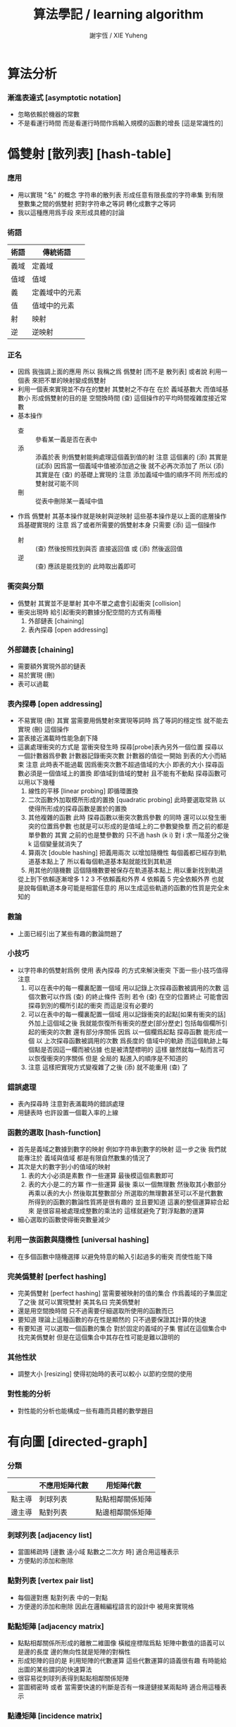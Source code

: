 #+TITLE:  算法學記 / learning algorithm
#+AUTHOR: 謝宇恆 / XIE Yuheng

* 算法分析

*** 漸進表達式 [asymptotic notation]
    * 忽略依賴於機器的常數
    * 不是看運行時間
      而是看運行時間作爲輸入規模的函數的增長
      [這是常識性的]

* 僞雙射 [散列表] [hash-table]

*** 應用
    * 用以實現 "名" 的概念
      字符串的散列表
      形成任意有限長度的字符串集
      到有限整數集之間的僞雙射
      把對字符串之等詞
      轉化成數字之等詞
    * 我以這種應用爲手段
      來形成具體的討論

*** 術語
    | 術語 | 傳統術語       |
    |------+----------------|
    | 義域 | 定義域         |
    | 值域 | 值域           |
    | 義   | 定義域中的元素 |
    | 值   | 值域中的元素   |
    | 射   | 映射           |
    | 逆   | 逆映射         |

*** 正名
    * 因爲 我強調上面的應用
      所以 我稱之爲 僞雙射
      [而不是 散列表]
      或者說
      利用一個表
      來把不單的映射變成僞雙射
    * 利用一個表來實現並不存在的雙射
      其雙射之不存在 在於 義域基數大 而值域基數小
      形成僞雙射的目的是 空間換時間
      (查) 這個操作的平均時間複雜度接近常數
    * 基本操作
      * 查 ::
           參看某一義是否在表中
      * 添 ::
           添義於表
           則僞雙射能夠處理這個義到值的射
           注意
           這個裏的 (添)
           其實是 (試添)
           因爲當一個義域中值被添加過之後
           就不必再次添加了
           所以
           (添) 其實是在 (查) 的基礎上實現的
           注意
           添加義域中值的順序不同
           所形成的雙射就可能不同
      * 刪 ::
           從表中刪除某一義域中值
    * 作爲 僞雙射
      其基本操作就是映射與逆映射
      這些基本操作是以上面的底層操作爲基礎實現的
      注意
      爲了或者所需要的僞雙射本身
      只需要 (添) 這一個操作
      * 射 ::
           (查) 然後按照找到與否
           直接返回值
           或 (添) 然後返回值
      * 逆 ::
           (查) 應該是能找到的
           此時取出義即可

*** 衝突與分類
    * 僞雙射
      其實並不是單射
      其中不單之處會引起衝突 [collision]
    * 衝突出現時
      給引起衝突的數據分配空間的方式有兩種
      1. 外部鏈表 [chaining]
      2. 表內探尋 [open addressing]

*** 外部鏈表 [chaining]
    * 需要額外實現外部的鏈表
    * 易於實現 (刪)
    * 表可以過載

*** 表內探尋 [open addressing]
    * 不易實現 (刪)
      其實
      當需要用僞雙射來實現等詞時
      爲了等詞的穩定性
      就不能去實現 (刪) 這個操作
    * 當表接近滿載時性能急劇下降
    * 這裏處理衝突的方式是
      當衝突發生時
      探尋[probe]表內另外一個位置
      探尋以一個計數器爲參數
      計數器記錄衝突次數
      計數器的值從一開始
      到表的大小而結束
      注意
      此時表不能過載
      因爲衝突次數不超過值域的大小 即表的大小
      探尋函數必須是一個值域上的置換
      即值域到值域的雙射 且不能有不動點
      探尋函數可以用以下幾種
      1. 線性的平移 [linear probing]
         即循環置換
      2. 二次函數外加取模所形成的置換 [quadratic probing]
         此時要選取常熟
         以使得所形成的探尋函數是置於的置換
      3. 其他複雜的函數
         此時 探尋函數以衝突次數爲參數 的同時
         還可以以發生衝突的位置爲參數
         也就是可以形成的是值域上的二參數變換羣
         而之前的都是單參數的
         其實
         之前的也是雙參數的
         只不過 hash (k i) 對 i 求一階差分之後
         k 這個變量就消失了
      4. 算兩次 [double hashing]
         把義用兩次 以增加隨機性
         每個義都已經存到軌道基本點上了
         所以看每個軌道基本點就能找到其軌道
      5. 用其他的隨機數
         這個隨機數要被保存在軌道基本點上
         用以重新找到軌道
      從上到下依賴逐漸增多
      1 2 3 不依賴義和外界
      4 依賴義
      5 完全依賴外界
      也就是說每個軌道本身可能是相當任意的
      用以生成這些軌道的函數的性質是完全未知的

*** 數論
    * 上面已經引出了某些有趣的數論問題了

*** 小技巧
    * 以字符串的僞雙射爲例
      使用 表內探尋 的方式來解決衝突
      下面一些小技巧值得注意
      1. 可以在表中的每一欄裏配置一個域
         用以記錄上次探尋函數被調用的次數
         這個次數可以作爲 (查) 的終止條件
         否則 若令 (查) 在空的位置終止
         可能會因探尋到別的欄所引起的衝突
         而這是沒有必要的
      2. 可以在表中的每一欄裏配置一個域
         用以記錄衝突的起點[如果有衝突的話]
         外加上這個域之後
         我就能恢復所有衝突的歷史[部分歷史]
         包括每個欄所引起的衝突的次數
         還有部分序關係
         因爲
         以一個欄爲起點 探尋函數 能形成一個
         以 上次探尋函數被調用的次數 爲長度的
         值域中的軌跡
         而這個軌跡上每個點是否因這一欄而被佔據
         也是被清楚標明的
         這樣
         雖然就每一點而言可以恢復衝突的序關係
         但是 全局的 點進入的順序是不知道的
      3. 注意
         這樣把實現方式變複雜了之後
         (添) 就不能重用 (查) 了

*** 錯誤處理
    * 表內探尋時
      注意對表滿載時的錯誤處理
    * 用鏈表時 也許設置一個載入率的上線

*** 函數的選取 [hash-function]
    * 首先是義域之數據到數字的映射
      例如字符串到數字的映射
      這一步之後
      我們就能專注於 義域與值域
      都是有限自然數集的情況了
    * 其次是大的數字到小的值域的映射
      1. 表的大小必須是素數
         作一些運算
         最後模這個素數即可
      2. 表的大小是二的方冪
         作一些運算
         最後
         乘以一個無理數 然後取其小數部分
         再乘以表的大小 然後取其整數部分
         所選取的無理數甚至可以不是代數數
         所得到的函數的數論性質將是很有趣的
         並且要知道
         這裏的整個運算綜合起來
         是很容易被處理成整數的乘法的
         這樣就避免了對浮點數的運算
    * 細心選取的函數使得衝突數量減少

*** 利用一族函數與隨機性 [universal hashing]
    * 在多個函數中隨機選擇
      以避免特意的輸入引起過多的衝突
      而使性能下降

*** 完美僞雙射 [perfect hashing]
    * 完美僞雙射 [perfect hashing]
      當需要被映射的值的集合
      作爲義域的子集固定了之後
      就可以實現雙射
      美其名曰 完美僞雙射
    * 還是用空間換時間
      只不過需要仔細選取所使用的函數而已
    * 要知道
      理論上這種函數的存在性是顯然的
      只不過要保證其計算的快速
    * 有要知道
      可以選取一個函數的集合
      對於固定的義域的子集
      嘗試在這個集合中找完美僞雙射
      但是在這個集合中其存在性可能是難以證明的

*** 其他性狀
    * 調整大小 [resizing]
      使得初始時的表可以較小
      以節約空間的使用

*** 對性能的分析
    * 對性能的分析也能構成一些有趣而具體的數學題目

* 有向圖 [directed-graph]

*** 分類
    |        | 不應用矩陣代數 | 用矩陣代數       |
    |--------+----------------+------------------|
    | 點主導 | 刺球列表       | 點點相鄰關係矩陣 |
    | 邊主導 | 點對列表       | 點邊相鄰關係矩陣 |

*** 刺球列表 [adjacency list]
    * 當圖稀疏時
      [邊數 遠小域 點數之二次方 時]
      適合用這種表示
    * 方便點的添加和刪除

*** 點對列表 [vertex pair list]
    * 每個邊對應 點對列表 中的一對點
    * 方便邊的添加和刪除
      因此在邏輯編程語言的設計中
      被用來實現格

*** 點點矩陣 [adjacency matrix]
    * 點點相鄰關係所形成的離散二維圖像
      橫縱座標階爲點
      矩陣中數值的語義可以是邊的長度
      邊的無向性就是矩陣的對稱性
    * 形成矩陣的目的是 利用矩陣的代數運算
      這些代數運算的語義很有趣
      有時能給出圖的某些謂詞的快速算法
    * 很容易從刺球列表得到點點相鄰關係矩陣
    * 當圖稠密時
      或者 當需要快速的判斷是否有一條邊鏈接某兩點時
      適合用這種表示

*** 點邊矩陣 [incidence matrix]
    * 點邊相鄰關係所形成的離散二維圖像
      橫縱座標分別爲點和邊
      矩陣中數值之正負的語義就是有向邊的出與入
      又比如 數值之大小可以編碼 從點的角度來看邊的類型 等等
    * 形成矩陣就能用矩陣的代數運算來處理
      這些代數運算的語義很有趣
      有時能給出圖的某些謂詞的快速算法
    * 很容易從點對列表得到點邊相鄰關係矩陣

*** 另類
    * 把點對其他點的地址的保存
      作爲有向邊的語義
      稱之爲 存址爲邊

*** 存址爲邊
    * 從一個點到另一個點的速度很快
    * 想像一個圖的編輯器
      一些小精靈在編輯這個圖
      而每個小精靈就是一個

*** 圖的遍歷
    * 好像圖的每個節點中買藏着寶藏一樣
      遍歷以尋寶

*** 最小支撐樹 [minimum spanning tree]

* 堆 [heap]

*** 正名
    * heap 這個詞來源於 heapsort 這個算法
      而用 heap 這個術語來代表 被垃圾回收器所管理起來的內存
      是術語濫用的例子

*** ><
    * 用自然數給二叉樹標號
      自然數本身又對應於數組
      這樣就自然把數組視爲了二叉樹
    * 要求序關係 就得到 max-heap 和 min-heap

*** priority queue
